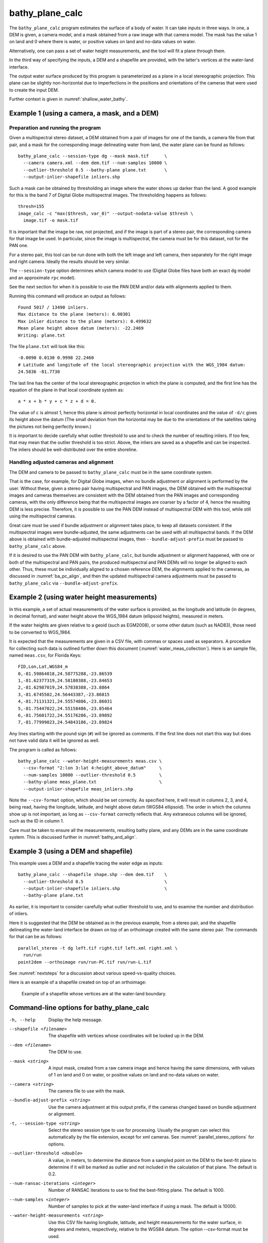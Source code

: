 .. _bathy_plane_calc:

bathy_plane_calc
----------------

The ``bathy_plane_calc`` program estimates the surface of a body of
water. It can take inputs in three ways. In one, a DEM is given, a
camera model, and a mask obtained from a raw image with that camera
model. The mask has the value 1 on land and 0 where there is water, or
positive values on land and no-data values on water. 

Alternatively, one can pass a set of water height measurements, and the 
tool will fit a plane through them.

In the third way of specifying the inputs, a DEM and a shapefile are
provided, with the latter's vertices at the water-land interface.

The output water surface produced by this program is parameterized as
a plane in a local stereographic projection. This plane can be
slightly non-horizontal due to imperfections in the positions and
orientations of the cameras that were used to create the input DEM.

Further context is given in :numref:`shallow_water_bathy`.

.. _bathy_plane_calc_example1:

Example 1 (using a camera, a mask, and a DEM)
~~~~~~~~~~~~~~~~~~~~~~~~~~~~~~~~~~~~~~~~~~~~~

Preparation and running the program
^^^^^^^^^^^^^^^^^^^^^^^^^^^^^^^^^^^

Given a multispectral stereo dataset, a DEM obtained from a pair of
images for one of the bands, a camera file from that pair, and a mask
for the corresponding image delineating water from land, the water
plane can be found as follows::

     bathy_plane_calc --session-type dg --mask mask.tif      \
       --camera camera.xml --dem dem.tif --num-samples 10000 \
       --outlier-threshold 0.5 --bathy-plane plane.txt       \
       --output-inlier-shapefile inliers.shp

Such a mask can be obtained by thresholding an image where the water
shows up darker than the land. A good example for this is the band 7
of Digital Globe multispectral images. The thresholding happens as
follows::

    thresh=155
    image_calc -c "max($thresh, var_0)" --output-nodata-value $thresh \
      image.tif -o mask.tif

It is important that the image be raw, not projected, and if the image
is part of a stereo pair, the corresponding camera for that image be
used. In particular, since the image is multispectral, the camera must
be for this dataset, not for the PAN one.

For a stereo pair, this tool can be run done with both the left image
and left camera, then separately for the right image and right camera.
Ideally the results should be very similar.

The ``--session-type`` option determines which camera model to
use (Digital Globe files have both an exact ``dg`` model and an
approximate ``rpc`` model).

See the next section for when it is possible to use the PAN DEM and/or
data with alignments applied to them.

Running this command will produce an output as follows::

    Found 5017 / 13490 inliers.
    Max distance to the plane (meters): 6.00301
    Max inlier distance to the plane (meters): 0.499632
    Mean plane height above datum (meters): -22.2469
    Writing: plane.txt

The file ``plane.txt`` will look like this::

  -0.0090 0.0130 0.9998 22.2460
  # Latitude and longitude of the local stereographic projection with the WGS_1984 datum:
  24.5836 -81.7730

The last line has the center of the local stereographic projection in which
the plane is computed, and the first line has the equation of the plane
in that local coordinate system as::

    a * x + b * y + c * z + d = 0.

The value of ``c`` is almost 1, hence this plane is almost perfectly
horizontal in local coordinates and the value of ``-d/c`` gives its
height above the datum (The small deviation from the horizontal may be
due to the orientations of the satellites taking the pictures not
being perfectly known.)

It is important to decide carefully what outlier threshold to use and
to check the number of resulting inliers. If too few, that may mean
that the outlier threshold is too strict. Above, the inliers are saved
as a shapefile and can be inspected. The inliers should be
well-distributed over the entire shoreline.

Handling adjusted cameras and alignment
^^^^^^^^^^^^^^^^^^^^^^^^^^^^^^^^^^^^^^^

The DEM and camera to be passed to ``bathy_plane_calc`` must be 
in the same coordinate system. 

That is the case, for example, for Digital Globe images, when no
bundle adjustment or alignment is performed by the user. Without
these, given a stereo pair having multispectral and PAN images, the
DEM obtained with the multispectral images and cameras themselves are
consistent with the DEM obtained from the PAN images and corresponding
cameras, with the only difference being that the multispectral images
are coarser by a factor of 4, hence the resulting DEM is less
precise. Therefore, it is possible to use the PAN DEM instead of
multispectral DEM with this tool, while still using the multispectral
cameras.

Great care must be used if bundle adjustment or alignment takes place,
to keep all datasets consistent. If the multispectral images were
bundle-adjusted, the same adjustments can be used with all
multispectral bands. If the DEM above is obtained with bundle-adjusted
multispectral images, then ``--bundle-adjust-prefix`` must be passed
to ``bathy_plane_calc`` above.

If it is desired to use the PAN DEM with ``bathy_plane_calc``, but
bundle adjustment or alignment happened, with one or both of the multispectral
and PAN pairs, the produced multispectral and PAN DEMs will no longer be aligned
to each other. Thus, these must be individually aligned to a chosen
reference DEM, the alignments applied to the cameras, as discussed in
:numref:`ba_pc_align`, and then the updated multispectral camera
adjustments must be passed to ``bathy_plane_calc`` via
``--bundle-adjust-prefix``.

.. _bathy_plane_calc_example2:

Example 2 (using water height measurements)
~~~~~~~~~~~~~~~~~~~~~~~~~~~~~~~~~~~~~~~~~~~

In this example, a set of actual measurements of the water surface is
provided, as the longitude and latitude (in degrees, in decimal
format), and water height above the WGS_1984 datum (ellipsoid
heights), measured in meters.

If the water heights are given relative to a geoid (such as EGM2008),
or some other datum (such as NAD83), those need to be converted to
WGS_1984.

It is expected that the measurements are given in a CSV file, with
commas or spaces used as separators. A procedure for collecting such
data is outlined further down this document
(:numref:`water_meas_collection`). Here is an sample file, named
``meas.csv``, for Florida Keys::
    
   FID,Lon,Lat,WGS84_m
   0,-81.59864018,24.58775288,-23.86539
   1,-81.62377319,24.58180388,-23.84653
   2,-81.62987019,24.57838388,-23.8864
   3,-81.6745502,24.56443387,-23.86815
   4,-81.71131321,24.55574886,-23.86031
   5,-81.75447022,24.55158486,-23.85464
   6,-81.75601722,24.55176286,-23.89892
   7,-81.77999023,24.54843186,-23.89824

Any lines starting with the pound sign (``#``) will be ignored as
comments. If the first line does not start this way but does not have
valid data it will be ignored as well.

The program is called as follows::

    bathy_plane_calc --water-height-measurements meas.csv \
      --csv-format "2:lon 3:lat 4:height_above_datum"     \
      --num-samples 10000 --outlier-threshold 0.5         \
      --bathy-plane meas_plane.txt                        \
      --output-inlier-shapefile meas_inliers.shp

Note the ``--csv-format`` option, which should be set correctly. As
specified here, it will result in columns 2, 3, and 4, being read,
having the longitude, latitude, and height above datum (WGS84
ellipsoid).  The order in which the columns show up is not important,
as long as ``--csv-format`` correctly reflects that. Any extraneous
columns will be ignored, such as the ID in column 1.

Care must be taken to ensure all the measurements, resulting bathy
plane, and any DEMs are in the same coordinate system. This is
discussed further in :numref:`bathy_and_align`.

.. _bathy_plane_calc_example3:

Example 3 (using a DEM and shapefile)
~~~~~~~~~~~~~~~~~~~~~~~~~~~~~~~~~~~~~

This example uses a DEM and a shapefile tracing the water edge as
inputs::

     bathy_plane_calc --shapefile shape.shp --dem dem.tif    \
       --outlier-threshold 0.5                               \ 
       --output-inlier-shapefile inliers.shp                 \
       --bathy-plane plane.txt 

As earlier, it is important to consider carefully what outlier
threshold to use, and to examine the number and distribution of
inliers.

Here it is suggested that the DEM be obtained as in the previous
example, from a stereo pair, and the shapefile delineating the
water-land interface be drawn on top of an orthoimage created with the
same stereo pair. The commands for that can be as follows::

     parallel_stereo -t dg left.tif right.tif left.xml right.xml \
       run/run
     point2dem --orthoimage run/run-PC.tif run/run-L.tif

See :numref:`nextsteps` for a discussion about various
speed-vs-quality choices.

Here is an example of a shapefile created on top of an orthoimage:

.. figure:: ../images/examples/bathy/water_outline.png
   :name: bathy_water_plane_example

   Example of a shapefile whose vertices are at the water-land boundary.

Command-line options for bathy_plane_calc
~~~~~~~~~~~~~~~~~~~~~~~~~~~~~~~~~~~~~~~~~

-h, --help
    Display the help message.

--shapefile <filename>
    The shapefile with vertices whose coordinates will be looked up in
    the DEM.

--dem <filename>
    The DEM to use.

--mask <string>
    A input mask, created from a raw camera image and hence having the
    same dimensions, with values of 1 on land and 0 on water, or
    positive values on land and no-data values on water.

--camera <string>
    The camera file to use with the mask.

--bundle-adjust-prefix <string>
    Use the camera adjustment at this output prefix, if the cameras
    changed based on bundle adjustment or alignment.

-t, --session-type <string>
    Select the stereo session type to use for processing. Usually
    the program can select this automatically by the file extension, 
    except for xml cameras. See :numref:`parallel_stereo_options` for
    options.

--outlier-threshold <double>
    A value, in meters, to determine the distance from a sampled point
    on the DEM to the best-fit plane to determine if it will be marked as 
    outlier and not included in the calculation of that plane. The default
    is 0.2.

--num-ransac-iterations <integer>
    Number of RANSAC iterations to use to find the best-fitting plane.
    The default is 1000.

--num-samples <integer>
    Number of samples to pick at the water-land interface if using a
    mask. The default is 10000.

--water-height-measurements <string>
    Use this CSV file having longitude, latitude, and height
    measurements for the water surface, in degrees and meters,
    respectively, relative to the WGS84 datum. The option --csv-format
    must be used.

--csv-format <string>
    Specify the format of the CSV file having water height
    measurements. The format should have a list of entries
    with syntax column_index:column_type (indices start from
    1). Example: '2:lon 3:lat 4:height_above_datum'.

--bathy-plane arg                     
    The output file storing the computed plane as four coefficients
    a, b, c, d, with the plane being a*x + b*y + c*z + d = 0.

--output-inlier-shapefile <string>
    If specified, save at this location the shape file with the inlier
    vertices.

--output-outlier-shapefile <string>
    If specified, save at this location the shape file with the outlier
    vertices.

--save-shapefiles-as-polygons
    Save the inlier and outlier shapefiles as polygons, rather than
    made of of discrete vertices. May be more convenient for processing
    in a GIS tool.

--dem-minus-plane <string (default: "")>
    If specified, subtract from the input DEM the best-fit plane and save the 
    obtained DEM to this GeoTiff file.

--use-ecef-water-surface
    Compute the best fit plane in ECEF coordinates rather than in a
    local stereographic projection. Hence don't model the Earth
    curvature. Not recommended.

.. _water_meas_collection:

Acquisition of water height data
~~~~~~~~~~~~~~~~~~~~~~~~~~~~~~~~

This section descries how to acquire a set of water height measurements,
which then could be used to create the best-fit water plane
for the purpose of shallow-water bathymetry. An example of using
this data is given in :numref:`bathy_plane_calc_example2`.

Absent direct measurements of water surface level at the date and time of
satellite image acquisition, it is suggested to use the
discrete tidal zoning information provided by the 
`National Ocean Service 
<https://noaa.maps.arcgis.com/home/webmap/viewer.html?webmap=21d7b399e6fa42e18a72ee30be9aa5c9>`_
, while for the metadata use the  
`CO-OPS Discrete Tidal Zoning Map <https://noaa.maps.arcgis.com/home/item.html?id=21d7b399e6fa42e18a72ee30be9aa5c9>`_. An organizational Esri GIS online login is needed to access the data.

Each polygon on the map is a discrete tidal zone, within which NOAA
considers the tide characteristics the same. If the user clicks a
polygon on the map, a window will pop up and show the control tide
station (ControlStn) for that zone, average time corrector
(AvgTimeCorr, in minutes), and range ratio (RangeRatio). Note that:

 - The control station is usually an active water level station of NOAA.

 - ``Average time corrector`` is the time difference (phase difference)
   between the tide at the tide zone and at the control
   station. Positive/negative time means the tide level is this many minutes
   earlier/later in the tidal zone polygon than at the control station.

 - ``Range ratio`` is the ratio of tide range at the tidal zone divided by
   that at the control station. 

The user can access tidal gauge data for
the satellite day and time of acquisition at the 
`Center for Operational Oceanographic Products and Services 
<https://opendap.co-ops.nos.noaa.gov/axis/>`_. Choose Verified Data->
Six Minutes Data->Try me. 

The user can download tide data in any
reference as long as the value is expressed in meters. This value
needs to be transformed into an ellipsoid heights value relative to the WGS_1984 datum. For
this the `NOAA VDATUM Java program <https://vdatum.noaa.gov/>`_ can be used,
or the `NOAA online app <https://www.vdatum.noaa.gov/vdatumweb/>`_. 

Please note that even if lots of points on the land/water limit belong to the
same tidal zone polygon, so they will have same elevation value, the
transformation in ellipsoid heights with VDATUM will result in
different ellipsoid heights since VDATUM uses the position of the
point in latitude/longitude besides the height of the point.

Export your data in a CSV file with a header having ID, longitude, latitude, and
WGS_1984 height measurements.

.. |times| unicode:: U+00D7 .. MULTIPLICATION SIGN

